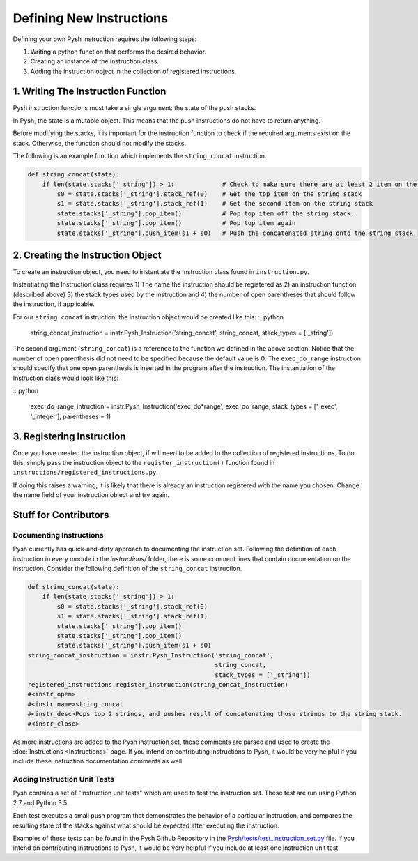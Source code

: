 *************************
Defining New Instructions
*************************

Defining your own Pysh instruction requires the following steps:

1. Writing a python function that performs the desired behavior.
2. Creating an instance of the Instruction class.
3. Adding the instruction object in the collection of registered instructions.

1. Writing The Instruction Function
===================================

Pysh instruction functions must take a single argument: the state of the push stacks.

In Pysh, the state is a mutable object. This means that the push instructions do not have to return anything.

Before modifying the stacks, it is important for the instruction function to check if the required arguments exist on the stack. Otherwise, the function should not modify the stacks.

The following is an example function which implements the ``string_concat`` instruction.

.. code:: python

    def string_concat(state):
        if len(state.stacks['_string']) > 1:             # Check to make sure there are at least 2 item on the string stack, otherwise do nothing.
            s0 = state.stacks['_string'].stack_ref(0)    # Get the top item on the string stack
            s1 = state.stacks['_string'].stack_ref(1)    # Get the second item on the string stack
            state.stacks['_string'].pop_item()           # Pop top item off the string stack.
            state.stacks['_string'].pop_item()           # Pop top item again
            state.stacks['_string'].push_item(s1 + s0)   # Push the concatenated string onto the string stack.

2. Creating the Instruction Object
==================================

To create an instruction object, you need to instantiate the Instruction class found in ``instruction.py``.

Instantiating the Instruction class requires 1) The name the instruction should be registered as 2) an instruction function (described above) 3) the stack types used by the instruction and 4) the number of open parentheses that should follow the instruction, if applicable.

For our ``string_concat`` instruction, the instruction object would be created like this: 
:: python

    string_concat_instruction = instr.Pysh_Instruction('string_concat', string_concat, stack_types = ['_string'])

The second argument (``string_concat``) is a reference to the function we defined in the above section. Notice that the number of open parenthesis did not need to be specified because the default value is 0. The ``exec_do_range`` instruction should specify that one open parenthesis is inserted in the program after the instruction. The instantiation of the Instruction class would look like this:

:: python

    exec_do_range_intruction = instr.Pysh_Instruction('exec_do*range', exec_do_range, stack_types = ['_exec', '_integer'], parentheses = 1)

3. Registering Instruction
==========================

Once you have created the instruction object, if will need to be added to the collection of registered instructions. To do this, simply pass the instruction object to the ``register_instruction()`` function found in ``instructions/registered_instructions.py``.

If doing this raises a warning, it is likely that there is already an instruction registered with the name you chosen. Change the name field of your instruction object and try again. 


Stuff for Contributors
======================

Documenting Instructions
""""""""""""""""""""""""

Pysh currently has quick-and-dirty approach to documenting the instruction set. Following the definition of each instruction in every module in the `instructions/` folder, there is some comment lines that contain documentation on the instruction. Consider the following definition of the ``string_concat`` instruction.

.. code:: python

    def string_concat(state):
        if len(state.stacks['_string']) > 1:
            s0 = state.stacks['_string'].stack_ref(0)
            s1 = state.stacks['_string'].stack_ref(1)
            state.stacks['_string'].pop_item()
            state.stacks['_string'].pop_item()
            state.stacks['_string'].push_item(s1 + s0)
    string_concat_instruction = instr.Pysh_Instruction('string_concat',
                                                       string_concat,
                                                       stack_types = ['_string'])
    registered_instructions.register_instruction(string_concat_instruction)
    #<instr_open>
    #<instr_name>string_concat
    #<instr_desc>Pops top 2 strings, and pushes result of concatenating those strings to the string stack.
    #<instr_close>

As more instructions are added to the Pysh instruction set, these comments are parsed and used to create the :doc:`Instructions <Instructions>` page. If you intend on contributing instructions to Pysh, it would be very helpful if you include these instruction documentation comments as well.

Adding Instruction Unit Tests
"""""""""""""""""""""""""""""

Pysh contains a set of "instruction unit tests" which are used to test the instruction set. These test are run using Python 2.7 and Python 3.5.

Each test executes a small push program that demonstrates the behavior of a particular instruction, and compares the resulting state of the stacks against what should be expected after executing the instruction.

Examples of these tests can be found in the Pysh Github Repository in the `Pysh/tests/test_instruction_set.py <https://github.com/erp12/Pysh/blob/master/tests/test_instruction_set.py>`_ file. If you intend on contributing instructions to Pysh, it would be very helpful if you include at least one instruction unit test. 


